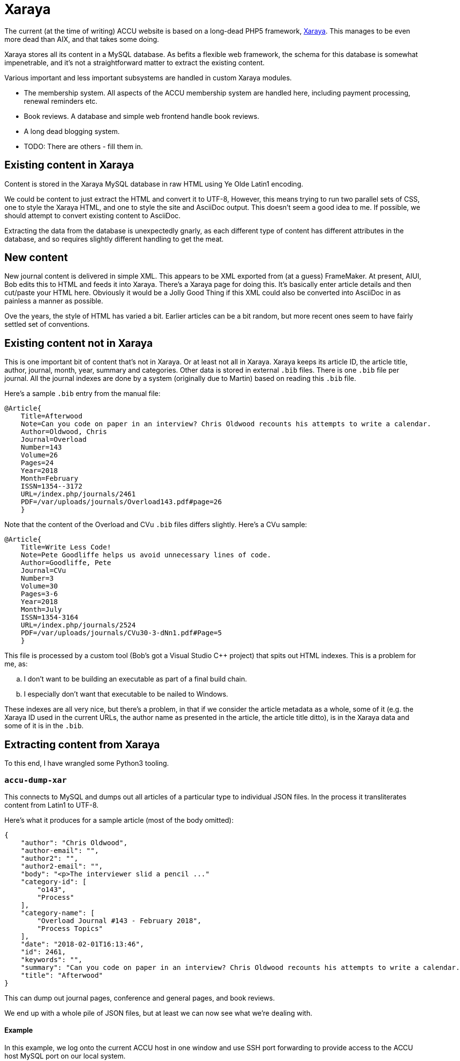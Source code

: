 = Xaraya

The current (at the time of writing) ACCU website is based on a long-dead PHP5 framework,
https://github.com/xaraya[Xaraya].
This manages to be even more dead than AIX, and that takes some doing.

Xaraya stores all its content in a MySQL database.
As befits a flexible web framework, the schema for this database is somewhat impenetrable,
and it's not a straightforward matter to extract the existing content.

Various important and less important subsystems are handled in custom Xaraya modules.

* The membership system. All aspects of the ACCU membership system are handled
  here, including payment processing, renewal reminders etc.
* Book reviews. A database and simple web frontend handle book reviews.
* A long dead blogging system.
* TODO: There are others - fill them in.

== Existing content in Xaraya

Content is stored in the Xaraya MySQL database in raw HTML using Ye Olde Latin1
encoding.

We could be content to just extract the HTML and convert it to UTF-8,
However, this means trying to run two parallel sets of CSS, one to style
the Xaraya HTML, and one to style the site and AsciiDoc output.
This doesn't seem a good idea to me.
If possible, we should attempt to convert existing content to AsciiDoc.

Extracting the data from the database is unexpectedly gnarly, as each
different type of content has different attributes in the database,
and so requires slightly different handling to get the meat.

== New content

New journal content is delivered in simple XML.
This appears to be XML exported from (at a guess) FrameMaker.
At present, AIUI, Bob edits this to HTML and feeds it into Xaraya.
There's a Xaraya page for doing this.
It's basically enter article details and then cut/paste your HTML here.
Obviously it would be a Jolly Good Thing if this XML could also be converted into
AsciiDoc in as painless a manner as possible.

Ove the years, the style of HTML has varied a bit.
Earlier articles can be a bit random, but more recent ones seem to have fairly
settled set of conventions.

== Existing content not in Xaraya

This is one important bit of content that's not in Xaraya.
Or at least not all in Xaraya.
Xaraya keeps its article ID, the article title, author, journal, month, year, summary
and categories.
Other data is stored in external `.bib` files.
There is one `.bib` file per journal.
All the journal indexes are done by a system (originally due to Martin) based on reading
this `.bib` file.

Here's a sample `.bib` entry from the manual file:
----
@Article{
    Title=Afterwood
    Note=Can you code on paper in an interview? Chris Oldwood recounts his attempts to write a calendar.
    Author=Oldwood, Chris
    Journal=Overload
    Number=143
    Volume=26
    Pages=24
    Year=2018
    Month=February
    ISSN=1354--3172
    URL=/index.php/journals/2461
    PDF=/var/uploads/journals/Overload143.pdf#page=26
    }
----
Note that the content of the Overload and CVu `.bib` files differs slightly.
Here's a CVu sample:
----
@Article{
    Title=Write Less Code!
    Note=Pete Goodliffe helps us avoid unnecessary lines of code.
    Author=Goodliffe, Pete
    Journal=CVu
    Number=3
    Volume=30
    Pages=3-6
    Year=2018
    Month=July
    ISSN=1354-3164
    URL=/index.php/journals/2524
    PDF=/var/uploads/journals/CVu30-3-dNn1.pdf#Page=5
    }
----

This file is processed by a custom tool (Bob's got a Visual Studio C++ project) that spits out
HTML indexes.
This is a problem for me, as:
[loweralpha]
. I don't want to be building an executable as part of a final build chain.
. I especially don't want that executable to be nailed to Windows.

These indexes are all very nice, but there's a problem, in that if we consider the article
metadata as a whole, some of it (e.g. the Xaraya ID used in the current URLs, the author
name as presented in the article, the article title ditto), is in the Xaraya data and some of it
is in the `.bib`.


== Extracting content from Xaraya

To this end, I have wrangled some Python3 tooling.

=== `accu-dump-xar`

This connects to MySQL and dumps out all articles of a particular
type to individual JSON files.
In the process it transliterates content from Latin1 to UTF-8.

Here's what it produces for a sample article (most of the body omitted):
----
{
    "author": "Chris Oldwood",
    "author-email": "",
    "author2": "",
    "author2-email": "",
    "body": "<p>The interviewer slid a pencil ..."
    "category-id": [
        "o143",
        "Process"
    ],
    "category-name": [
        "Overload Journal #143 - February 2018",
        "Process Topics"
    ],
    "date": "2018-02-01T16:13:46",
    "id": 2461,
    "keywords": "",
    "summary": "Can you code on paper in an interview? Chris Oldwood recounts his attempts to write a calendar.",
    "title": "Afterwood"
}
----

This can dump out journal pages, conference and general pages, and book reviews.

We end up with a whole pile of JSON files, but at least we can now see what we're dealing with.

==== Example

In this example, we log onto the current ACCU host in one window and use SSH port
forwarding to provide access to the ACCU host MySQL port on our local system.

----
$ ssh -L 13306:localhost:3306 accu@dennis.accu.org
----

With that connection established, we can then run `accu-dump-xar` in another terminal.
In this example, we're dumping all journal articles under directory `articles`.

----
$ ./accu-dump-xar --host localhost --port 13306 -o articles -p password
----

Looking in `articles/journals` you will find it contains a set of JSON files.
Each file contains the Xaraya data for a single article.

To do this, you will need SSH access to `dennis.accu.org` and the Xaraya MySQL password.

=== `accu-json-bib`

Given a set of JSON files, this spits out a `.bib` file containing the metadata contained within
the JSON.
In other words, the metadata contained within Xaraya.
Some is a little processed.
For example, the tool attempts to convert author names to _lastname, firstname_.

Here's a sample entry from the output:
----
@Article{
  Id=2461
  Title=Afterwood
  Author=Oldwood, Chris
  Note=Can you code on paper in an interview? Chris Oldwood recounts his attempts to write a calendar.
  Journal=Overload
  Month=February
  Year=2018
  CategoryID=Process
  CategoryName=Process Topics
}
----
And a sample entry for a CVu article:
----
@Article{
  Id=2524
  Title=Write Less Code!
  Author=Goodliffe, Pete
  Note=Pete Goodliffe helps us avoid unnecessary lines of code.
  Journal=CVu
  Month=July
  Year=2018
  CategoryID=Design
  CategoryName=Design of applications and programs
}
----
Attempts are made to tidy some of the above fields.
We have an insufficiently clever go at turning _firstname lastname_ in the bib-friendly
_lastname, firstname_.
We also look out for Notes (summaries) that have HTML.
These are ignored in this tool; when the article is converted to AsciiDoc, the summary
is put at the start of the body.

==== Example

Given a directory `articles/journals` containing JSON article files, as downloaded
in the previous example, the following commands dump out `.bib` files with the JSON
metadata from the JSON files for each journal.

----
$ ./accu-json-bib -j Overload articles/journals/*.json > overload_xaraya.bib
$ ./accu-json-bib -j CVu articles/journals/*.json > cvu_xaraya.bib
----

=== `accu-bib-merge`

Given one of the manually curated `.bib` files and a `.bib` file that's the output from
`accu-json-bib`, this attempts to produce a single `.bib` file containing all the metadata
from both the manual file and the Xaraya metadata.
Some of the manual `.bib` entries contain the Xaraya article ID, in which case entries
are matched on that.
Otherwise we restort to trying to match on journal, year, month and title.

==== Example

We start with the handcrafted `overload_bib.txt` and `cvu_bib.txt` as used
currently.

As noted earlier, `accu-dump-xar` converts the data it downloads from Latin1 to UTF-8.
We need to ensure biblio data is UTF-8 too. The current `overload_bib.txt` appears
to be UTF-8, but `cvu_bib.txt` seems to use a Windows encoding that we need to convert.

----
$ iconv -f WINDOWS-1258 -t UTF8 cvu_bib.txt > cvu_txt.bib
----

With character sets aligned, we can now proceed to merge the two `.bib` files to obtain
a single consolidated `.bib` for each journal.

----
$ ./accu-bib-merge overload_bib.txt overload_xaraya.bib > overload.bib
$ ./accu-bib-merge cvu_txt.bib cvu_xaraya.bib > cvu.bib
----

=== `accu-bib`

As indicated elsewhere, I am hoping that we can generate all required indexes using the
Hugo taxonomies system.
In the event that we can't, I have scratched an itch for a cross-platform replacement
for Bob's tool.
`accu-bib` reads `.bib` files and emits output based on an input template.
I hope we won't end up using it.

=== `accu-json-adoc`

Given a set of JSON files and a `.bib`, this emits one file per JSON file containing the
input article translated to AsciiDoc, with all metadata encoded as Hugo frontmatter.
Output looks like this:
----
---
title: Afterwood
author: Chris Oldwood
date: 2018-02-01T16:13:46
draft: false
journals:
- Overload
month: February
year: 2018
aliases:
- /xaraya/journals/2461.html
categories:
- Process Topics
description: Can you code on paper in an interview? Chris Oldwood recounts his attempts to write a calendar.
number: 143
volume: 26
pages: 24
contributors: ['Oldwood, Chris']
---
= Afterwood
:author: Chris Oldwood
:figure-caption!:
:imagesdir: ..


[.lead]
Can you code on paper in an interview? Chris Oldwood recounts his attempts to write a calendar.

The interviewer slid a pencil and a sheet of A4 paper over in my direction and said “I’d like you to write a little bit of code to print a calendar.” I thought to myself “that doesn’t seem too hard”.

This wasn’t the very start of the interview, there were a few pleasantries exchanged before cutting to the chase. In that opening introduction, I quickly learned that my interviewer did not work in my department or even my programming language of choice. His personal preference was for Java but given that this was a brand new team with only a project manager who hadn’t written a line of code in years, he was drafted in from another team to fill the void. I let out a disguised sigh of relief as I realised I wasn’t going to get quizzed about obscure {cpp} trivia.
...
----

Output files are placed in a path as outlined in <<Layout.adoc#_large_binaries_directory_structure, the Layout description>>.

Images are not stored in Xaraya, Instead they're in a directory hierarchy handled by
Apache.
If converting to AsciiDoc, `accu-json-adoc` also emits to standard output a
list of `cp` command lines.
These attempt to copy images from a copy of the website images directory hierarchy
to the place in which they should reside in the new layout.
Links in the generated AsciiDoc are set to the location in the new layout.

==== Example

Given downloaded JSON files and merged `.bib` files from the previous examples, let's
now generate AsciiDoc files for all journal articles.

----
$ ./accu-json-adoc -j Overload --bib overload.bib --include-bio articles/journals/*.json > overload_images.sh
Conversion error Unknown Tag typename in articles/journals/00215.json
Conversion error Unknown Tag typename in articles/journals/00232.json
Conversion error Unknown Tag class in articles/journals/00296.json
...
$ ./accu-json-adoc -j CVu --bib cvu.bib --include-bio articles/journals/*.json > cvu_images.sh
Conversion error Unknown Tag ctype.h in articles/journals/01646.json
Conversion error Unknown Tag codelisting in articles/journals/02101.json
Conversion error Unknown Tag codelisting in articles/journals/02165.json
...
----

As you can see, not all the input files can be processed. This is usually due to an unrecognised
HTML tag, but other problems included tables nested beyond 2 levels, images with no `src`
tag and list items without an enclosing list. In each case, the conversion writes a file
e.g. `00215.json.err.html` containing the offending HTML, with a comment at the top
with the article details.

The output files are scripts to move images from their position in the current website
to the correct location in the new article tree. For example:

----
$ head overload_images.sh
cp "./content/images/journals/ol77/ol77_AOP_Figure1_300dpi.png" journal/overload/2007/feb/programming___abstraction_by_design_0.png
cp "./content/images/journals/ol77/ol77_AOP_Figure2_300dpi.png" journal/overload/2007/feb/programming___abstraction_by_design_1.png
cp "./content/images/journals/ol77/ol77_AOP_Figure3_300dpi.png" journal/overload/2007/feb/programming___abstraction_by_design_2.png
cp "./content/images/journals/ol78/Figure1.png" journal/overload/2007/apr/software_product_line_engineering_with_feature_models_0.png
cp "./content/images/journals/ol78/Figure2v2.png" journal/overload/2007/apr/software_product_line_engineering_with_feature_models_1.png
cp "./content/images/journals/ol78/Figure3v2.png" journal/overload/2007/apr/software_product_line_engineering_with_feature_models_2.png
cp "./content/images/journals/ol78/Figure4v2.png" journal/overload/2007/apr/software_product_line_engineering_with_feature_models_3.png
----

If you have access to the ACCU host, you can generate a suitable tarball of images thus:

----
accu@dennis:~/public_html$ tar cvzf images.tar.gz content/images/journals/*/
----

When running the scripts that move images to the correct destination, you will find that
not all the images are found. This seems to be image sources in the HTML that do not
correspond to the actual image location.

=== `accu-xml-tool`

A stand-alone tool for translating either article XML or article HTML to either AsciiDoc or HTML.
